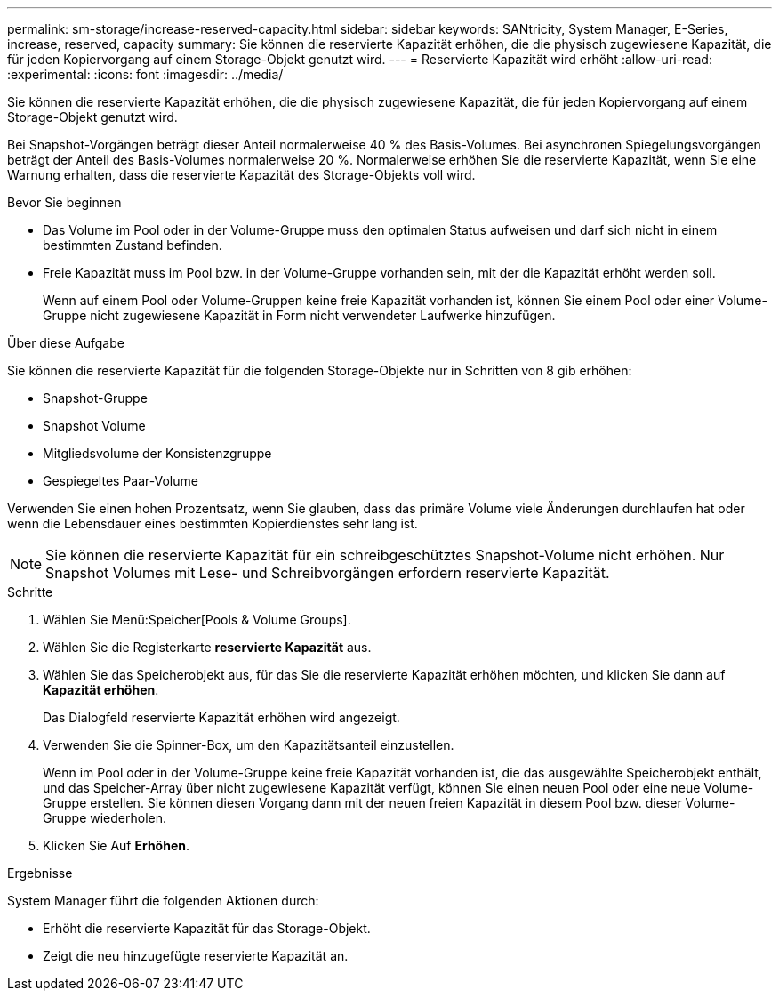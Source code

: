---
permalink: sm-storage/increase-reserved-capacity.html 
sidebar: sidebar 
keywords: SANtricity, System Manager, E-Series, increase, reserved, capacity 
summary: Sie können die reservierte Kapazität erhöhen, die die physisch zugewiesene Kapazität, die für jeden Kopiervorgang auf einem Storage-Objekt genutzt wird. 
---
= Reservierte Kapazität wird erhöht
:allow-uri-read: 
:experimental: 
:icons: font
:imagesdir: ../media/


[role="lead"]
Sie können die reservierte Kapazität erhöhen, die die physisch zugewiesene Kapazität, die für jeden Kopiervorgang auf einem Storage-Objekt genutzt wird.

Bei Snapshot-Vorgängen beträgt dieser Anteil normalerweise 40 % des Basis-Volumes. Bei asynchronen Spiegelungsvorgängen beträgt der Anteil des Basis-Volumes normalerweise 20 %. Normalerweise erhöhen Sie die reservierte Kapazität, wenn Sie eine Warnung erhalten, dass die reservierte Kapazität des Storage-Objekts voll wird.

.Bevor Sie beginnen
* Das Volume im Pool oder in der Volume-Gruppe muss den optimalen Status aufweisen und darf sich nicht in einem bestimmten Zustand befinden.
* Freie Kapazität muss im Pool bzw. in der Volume-Gruppe vorhanden sein, mit der die Kapazität erhöht werden soll.
+
Wenn auf einem Pool oder Volume-Gruppen keine freie Kapazität vorhanden ist, können Sie einem Pool oder einer Volume-Gruppe nicht zugewiesene Kapazität in Form nicht verwendeter Laufwerke hinzufügen.



.Über diese Aufgabe
Sie können die reservierte Kapazität für die folgenden Storage-Objekte nur in Schritten von 8 gib erhöhen:

* Snapshot-Gruppe
* Snapshot Volume
* Mitgliedsvolume der Konsistenzgruppe
* Gespiegeltes Paar-Volume


Verwenden Sie einen hohen Prozentsatz, wenn Sie glauben, dass das primäre Volume viele Änderungen durchlaufen hat oder wenn die Lebensdauer eines bestimmten Kopierdienstes sehr lang ist.

[NOTE]
====
Sie können die reservierte Kapazität für ein schreibgeschütztes Snapshot-Volume nicht erhöhen. Nur Snapshot Volumes mit Lese- und Schreibvorgängen erfordern reservierte Kapazität.

====
.Schritte
. Wählen Sie Menü:Speicher[Pools & Volume Groups].
. Wählen Sie die Registerkarte *reservierte Kapazität* aus.
. Wählen Sie das Speicherobjekt aus, für das Sie die reservierte Kapazität erhöhen möchten, und klicken Sie dann auf *Kapazität erhöhen*.
+
Das Dialogfeld reservierte Kapazität erhöhen wird angezeigt.

. Verwenden Sie die Spinner-Box, um den Kapazitätsanteil einzustellen.
+
Wenn im Pool oder in der Volume-Gruppe keine freie Kapazität vorhanden ist, die das ausgewählte Speicherobjekt enthält, und das Speicher-Array über nicht zugewiesene Kapazität verfügt, können Sie einen neuen Pool oder eine neue Volume-Gruppe erstellen. Sie können diesen Vorgang dann mit der neuen freien Kapazität in diesem Pool bzw. dieser Volume-Gruppe wiederholen.

. Klicken Sie Auf *Erhöhen*.


.Ergebnisse
System Manager führt die folgenden Aktionen durch:

* Erhöht die reservierte Kapazität für das Storage-Objekt.
* Zeigt die neu hinzugefügte reservierte Kapazität an.

